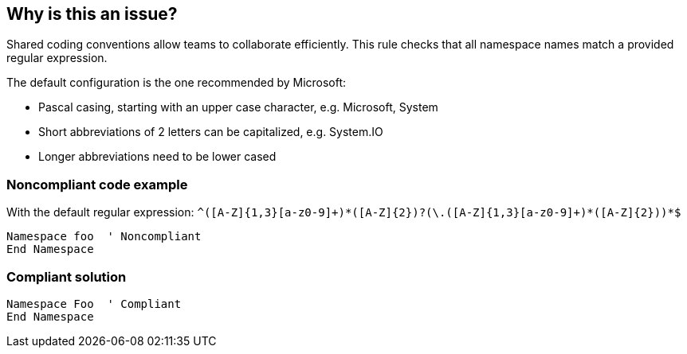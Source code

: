 == Why is this an issue?

Shared coding conventions allow teams to collaborate efficiently. This rule checks that all namespace names match a provided regular expression.


The default configuration is the one recommended by Microsoft:

* Pascal casing, starting with an upper case character, e.g. Microsoft, System
* Short abbreviations of 2 letters can be capitalized, e.g. System.IO
* Longer abbreviations need to be lower cased

=== Noncompliant code example

With the default regular expression: ``++^([A-Z]{1,3}[a-z0-9]+)*([A-Z]{2})?(\.([A-Z]{1,3}[a-z0-9]+)*([A-Z]{2}))*$++``

[source,vbnet]
----
Namespace foo  ' Noncompliant
End Namespace
----

=== Compliant solution

[source,vbnet]
----
Namespace Foo  ' Compliant
End Namespace
----
ifdef::env-github,rspecator-view[]

'''
== Implementation Specification
(visible only on this page)

=== Message

Rename this namespace to match the regular expression "rrr".


=== Parameters

.format
****

----
^([A-Z]{1,3}[a-z0-9]+)*([A-Z]{2})?(\.([A-Z]{1,3}[a-z0-9]+)*([A-Z]{2}))*$
----

Regular expression used to check the namespace names against.
****


endif::env-github,rspecator-view[]
